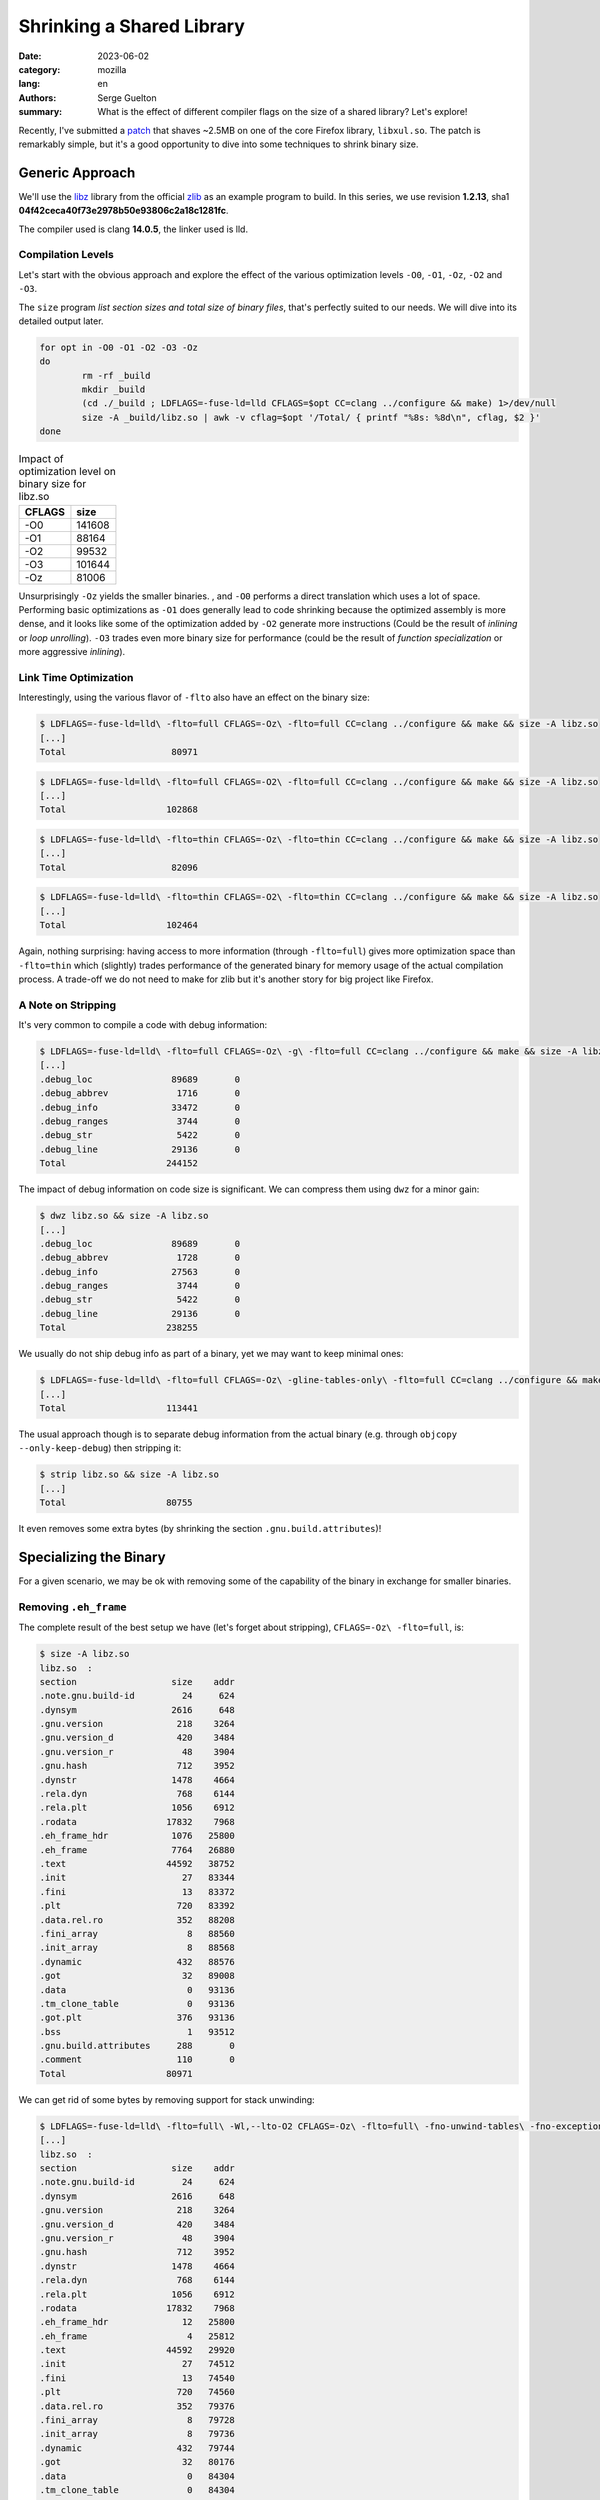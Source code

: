 Shrinking a Shared Library
##########################

:date: 2023-06-02
:category: mozilla
:lang: en
:authors: Serge Guelton
:summary: What is the effect of different compiler flags on the size of a shared
          library? Let's explore!

Recently, I've submitted a `patch
<https://phabricator.services.mozilla.com/D179806>`_ that shaves ~2.5MB on one
of the core Firefox library, ``libxul.so``. The patch is remarkably simple, but
it's a good opportunity to dive into some techniques to shrink binary size.

Generic Approach
================

We'll use the `libz <https://github.com/madler/zlib>`_ library
from the official `zlib <https://zlib.net/>`_ as an example program to build. In
this series, we use revision **1.2.13**, sha1 **04f42ceca40f73e2978b50e93806c2a18c1281fc**.

The compiler used is clang **14.0.5**, the linker used is lld.

Compilation Levels
------------------

Let's start with the obvious approach and explore the effect of the various
optimization levels ``-O0``, ``-O1``, ``-Oz``, ``-O2`` and ``-O3``.

The ``size`` program *list section sizes and total size of binary files*, that's
perfectly suited to our needs. We will dive into its detailed output later.

.. code-block:: sh

    for opt in -O0 -O1 -O2 -O3 -Oz
    do
            rm -rf _build
            mkdir _build
            (cd ./_build ; LDFLAGS=-fuse-ld=lld CFLAGS=$opt CC=clang ../configure && make) 1>/dev/null
            size -A _build/libz.so | awk -v cflag=$opt '/Total/ { printf "%8s: %8d\n", cflag, $2 }'
    done

.. list-table:: Impact of optimization level on binary size for libz.so
    :header-rows: 1

    * - CFLAGS
      - size
    * - -O0
      - 141608
    * - -O1
      - 88164
    * - -O2
      - 99532
    * - -O3
      - 101644
    * - -Oz
      - 81006

Unsurprisingly ``-Oz`` yields the smaller binaries. , and ``-O0`` performs a
direct translation which uses a lot of space. Performing basic optimizations as
``-O1`` does generally lead to code shrinking because the optimized assembly is
more dense, and it looks like some of the optimization added by ``-O2`` generate
more instructions (Could be the result of *inlining* or *loop unrolling*).
``-O3`` trades even more binary size for performance (could be the result of
*function specialization* or more aggressive *inlining*).

Link Time Optimization
----------------------

Interestingly, using the various flavor of ``-flto`` also have an effect on the binary size:

.. code-block:: sh

    $ LDFLAGS=-fuse-ld=lld\ -flto=full CFLAGS=-Oz\ -flto=full CC=clang ../configure && make && size -A libz.so
    [...]
    Total                    80971

.. code-block:: sh

    $ LDFLAGS=-fuse-ld=lld\ -flto=full CFLAGS=-O2\ -flto=full CC=clang ../configure && make && size -A libz.so
    [...]
    Total                   102868

.. code-block:: sh

    $ LDFLAGS=-fuse-ld=lld\ -flto=thin CFLAGS=-Oz\ -flto=thin CC=clang ../configure && make && size -A libz.so
    [...]
    Total                    82096

.. code-block:: sh

    $ LDFLAGS=-fuse-ld=lld\ -flto=thin CFLAGS=-O2\ -flto=thin CC=clang ../configure && make && size -A libz.so
    [...]
    Total                   102464

Again, nothing surprising: having access to more information (through
``-flto=full``) gives more optimization space than ``-flto=thin`` which
(slightly) trades performance of the generated binary for memory usage of the
actual compilation process. A trade-off we do not need to make for zlib but it's
another story for big project like Firefox.

A Note on Stripping
-------------------

It's very common to compile a code with debug information:

.. code-block:: sh

    $ LDFLAGS=-fuse-ld=lld\ -flto=full CFLAGS=-Oz\ -g\ -flto=full CC=clang ../configure && make && size -A libz.so
    [...]
    .debug_loc               89689       0
    .debug_abbrev             1716       0
    .debug_info              33472       0
    .debug_ranges             3744       0
    .debug_str                5422       0
    .debug_line              29136       0
    Total                   244152

The impact of debug information on code size is significant. We can compress
them using ``dwz`` for a minor gain:

.. code-block:: sh

   $ dwz libz.so && size -A libz.so
   [...]
   .debug_loc               89689       0
   .debug_abbrev             1728       0
   .debug_info              27563       0
   .debug_ranges             3744       0
   .debug_str                5422       0
   .debug_line              29136       0
   Total                   238255


We usually do not ship debug info as part of a binary, yet we may want to keep minimal ones:

.. code-block:: sh

    $ LDFLAGS=-fuse-ld=lld\ -flto=full CFLAGS=-Oz\ -gline-tables-only\ -flto=full CC=clang ../configure && make && size -A libz.so
    [...]
    Total                   113441

The usual approach though is to separate debug information from the actual
binary (e.g. through ``objcopy --only-keep-debug``) then stripping it:

.. code-block:: sh

    $ strip libz.so && size -A libz.so
    [...]
    Total                   80755

It even removes some extra bytes (by shrinking the section
``.gnu.build.attributes``)!

Specializing the Binary
=======================

For a given scenario, we may be ok with removing some of the capability of the
binary in exchange for smaller binaries.

Removing ``.eh_frame``
----------------------

The complete result of the best setup we have (let's forget about stripping), ``CFLAGS=-Oz\ -flto=full``, is:

.. code-block:: sh

    $ size -A libz.so
    libz.so  :
    section                  size    addr
    .note.gnu.build-id         24     624
    .dynsym                  2616     648
    .gnu.version              218    3264
    .gnu.version_d            420    3484
    .gnu.version_r             48    3904
    .gnu.hash                 712    3952
    .dynstr                  1478    4664
    .rela.dyn                 768    6144
    .rela.plt                1056    6912
    .rodata                 17832    7968
    .eh_frame_hdr            1076   25800
    .eh_frame                7764   26880
    .text                   44592   38752
    .init                      27   83344
    .fini                      13   83372
    .plt                      720   83392
    .data.rel.ro              352   88208
    .fini_array                 8   88560
    .init_array                 8   88568
    .dynamic                  432   88576
    .got                       32   89008
    .data                       0   93136
    .tm_clone_table             0   93136
    .got.plt                  376   93136
    .bss                        1   93512
    .gnu.build.attributes     288       0
    .comment                  110       0
    Total                   80971

We can get rid of some bytes by removing support for stack unwinding:

.. code-block:: sh

    $ LDFLAGS=-fuse-ld=lld\ -flto=full\ -Wl,--lto-O2 CFLAGS=-Oz\ -flto=full\ -fno-unwind-tables\ -fno-exceptions\ -fno-asynchronous-unwind-tables\ -fomit-frame-pointer CC=clang ../configure && make && size -A libz.so
    [...]
    libz.so  :
    section                  size    addr
    .note.gnu.build-id         24     624
    .dynsym                  2616     648
    .gnu.version              218    3264
    .gnu.version_d            420    3484
    .gnu.version_r             48    3904
    .gnu.hash                 712    3952
    .dynstr                  1478    4664
    .rela.dyn                 768    6144
    .rela.plt                1056    6912
    .rodata                 17832    7968
    .eh_frame_hdr              12   25800
    .eh_frame                   4   25812
    .text                   44592   29920
    .init                      27   74512
    .fini                      13   74540
    .plt                      720   74560
    .data.rel.ro              352   79376
    .fini_array                 8   79728
    .init_array                 8   79736
    .dynamic                  432   79744
    .got                       32   80176
    .data                       0   84304
    .tm_clone_table             0   84304
    .got.plt                  376   84304
    .bss                        1   84680
    .gnu.build.attributes     288       0
    .comment                  110       0
    Total                   72147

We reduced the ``.eh_frame`` and ``.eh_frame_hdr`` sections at the expense of
removing support for stack unwinding. Again, it's a trade-off but one we may want
to make. Keep in mind the frame pointer and the exception frame are very helpful
to debug a core file!

Specializing for a given usage
------------------------------

Now let's compile the example code ``minigzip.c`` (it's part of zlib source code) while linking with our shared library, and examine the used symbols:

.. code-block:: sh

    $ clang ../test/minigzip.c -o minizip -L. -lz
    $ nm minizip | grep ' U '
                     U exit@GLIBC_2.2.5
                     U fclose@GLIBC_2.2.5
                     U ferror@GLIBC_2.2.5
                     U fileno@GLIBC_2.2.5
                     U fopen@GLIBC_2.2.5
                     U fprintf@GLIBC_2.2.5
                     U fread@GLIBC_2.2.5
                     U fwrite@GLIBC_2.2.5
                     U gzclose
                     U gzdopen
                     U gzerror
                     U gzopen
                     U gzread
                     U gzwrite
                     U __libc_start_main@GLIBC_2.34
                     U perror@GLIBC_2.2.5
                     U snprintf@GLIBC_2.2.5
                     U strcmp@GLIBC_2.2.5
                     U strlen@GLIBC_2.2.5
                     U strrchr@GLIBC_2.2.5
                     U unlink@GLIBC_2.2.5

In addition to symbols from the libc, it uses a few symbols from zlib.
This doesn't cover the whole zlib ABI though. Let's shrink the library just for our
usage using a version script that only references the symbols we want to use:

.. code-block:: sh

    $ cat ../zlib.map
    MYZLIB_1 {
        global:
                     gzclose;
                     gzdopen;
                     gzerror;
                     gzopen;
                     gzread;
                     gzwrite;
        local:
          *;
    };

And pass this to the linker:

.. code-block:: sh

    $ LDFLAGS=-fuse-ld=lld\ -flto=full\ -Wl,--gc-sections\ -Wl,--version-script,../zlib.map CFLAGS=-Oz\ -flto=full" -fno-unwind-tables -fno-exceptions -fno-asynchronous-unwind-tables -fomit-frame-pointer -ffunction-sections -fdata-sections"  CC=clang ../configure && make placebo && size -A libz.so
    [...]
    libz.so  :
    section                  size    addr
    .note.gnu.build-id         24     624
    .dynsym                   576     648
    .gnu.version               48    1224
    .gnu.version_d             84    1272
    .gnu.version_r             48    1356
    .gnu.hash                  60    1408
    .dynstr                   281    1468
    .rela.dyn                 528    1752
    .rela.plt                 336    2280
    .rodata                 15320    2624
    .eh_frame_hdr              12   17944
    .eh_frame                   4   17956
    .init                      27   22056
    .fini                      13   22084
    .text                   32608   22112
    .plt                      240   54720
    .data.rel.ro              272   59056
    .fini_array                 8   59328
    .init_array                 8   59336
    .dynamic                  432   59344
    .got                       32   59776
    .tm_clone_table             0   63904
    .got.plt                  136   63904
    .bss                        1   64040
    .gnu.build.attributes     288       0
    .comment                  110       0
    Total                   51496

The linker uses the visibility information to iteratively remove code
that's never referenced.


Concluding Notes
----------------

Some of the remaining sections are purely informational. For instance:

.. code-block:: sh

    $ objdump -s -j .comment libz.so

     0000 4743433a 2028474e 55292031 322e322e  GCC: (GNU) 12.2.
     0010 31203230 32323131 32312028 52656420  1 20221121 (Red 
     0020 48617420 31322e32 2e312d34 2900004c  Hat 12.2.1-4)..L
     0030 696e6b65 723a204c 4c442031 342e302e  inker: LLD 14.0.
     0040 3500636c 616e6720 76657273 696f6e20  5.clang version 
     0050 31342e30 2e352028 4665646f 72612031  14.0.5 (Fedora 1
     0060 342e302e 352d322e 66633336 2900      4.0.5-2.fc36). 

That's just some compiler version information, we can safely drop them:

.. code-block:: sh

    $ objcopy -R .comment libz.s
    $ size -A libz.so
    [...]
    Total                   51386

We could probably shave a few extra bytes, but we already came a long way ☺.

Acknowledgments
---------------

Thanks to **Sylvestre Ledru** and **Lancelot Six** for proof-reading this post.
You rock!
